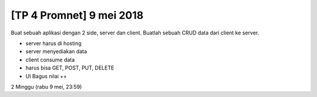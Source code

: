 *************************
[TP 4 Promnet] 9 mei 2018
*************************

Buat sebuah aplikasi dengan 2 side, server dan client. Buatlah sebuah CRUD data dari client ke server.

- server harus di hosting
- server menyediakan data
- client consume data
- harus bisa GET, POST, PUT, DELETE
- UI Bagus nilai ++

2 Minggu (rabu 9 mei, 23:59)

